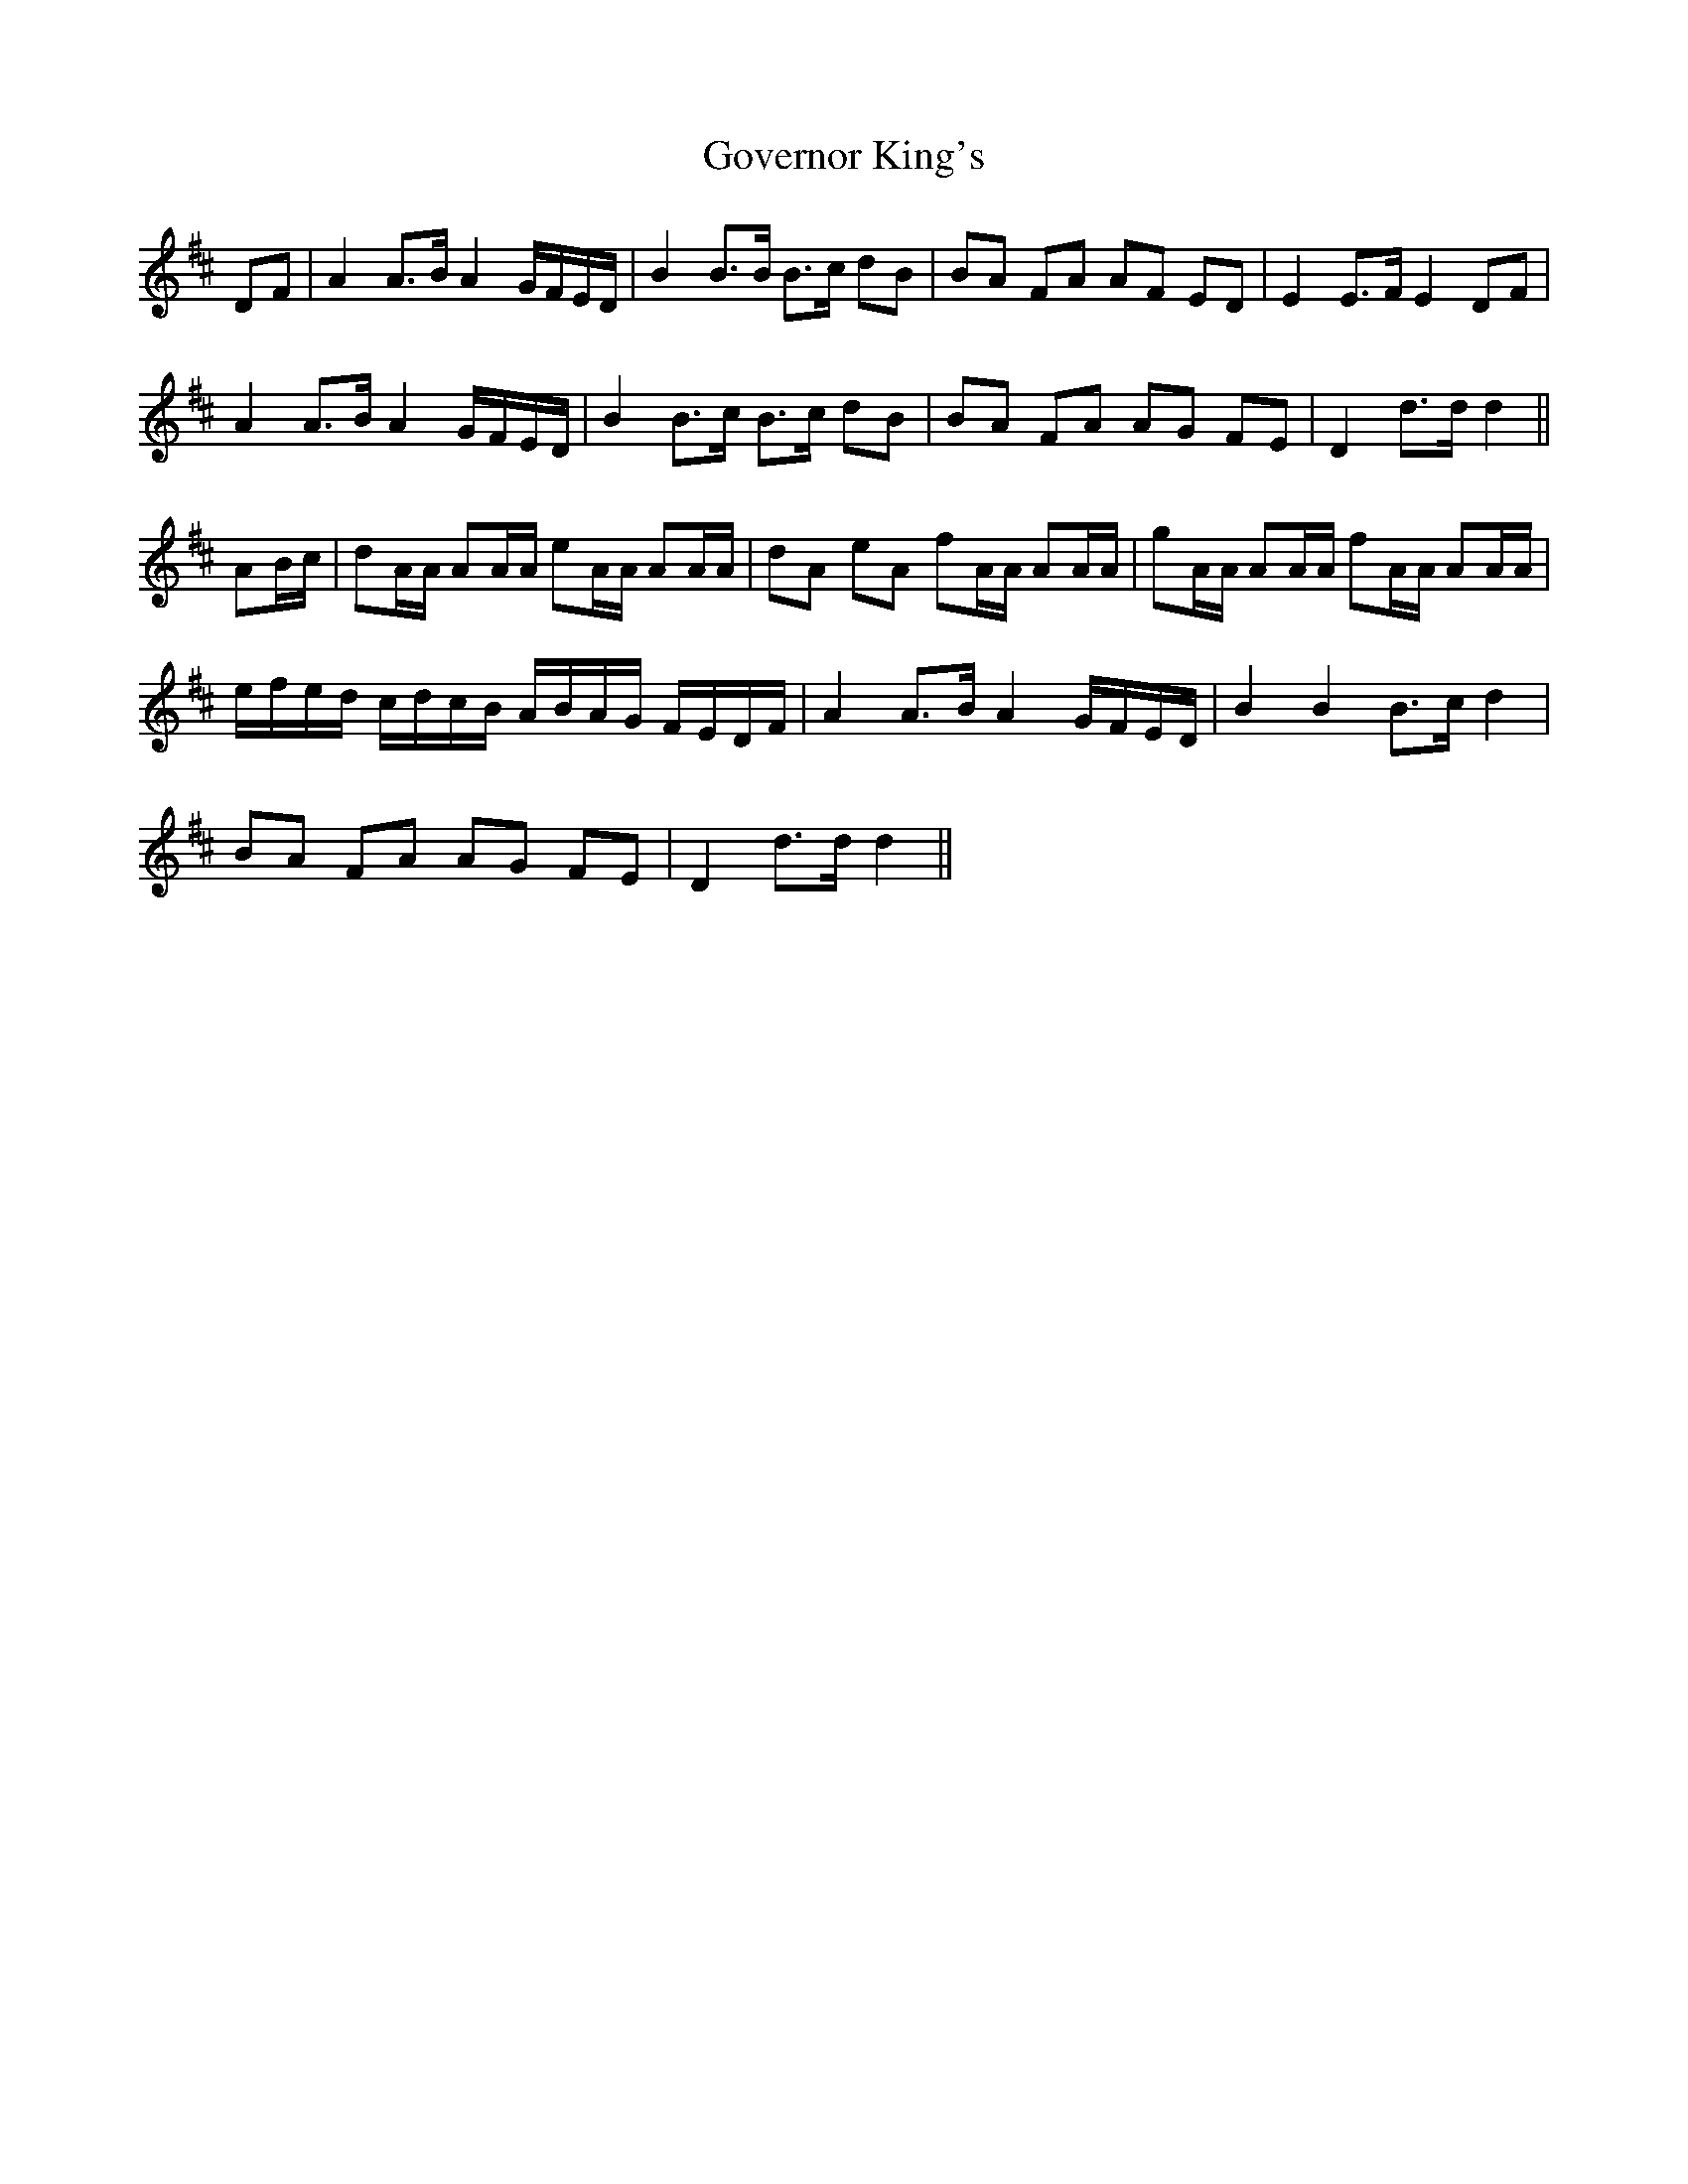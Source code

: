 X: 15858
T: Governor King's
R: march
M: 
K: Dmajor
DF|A2 A3/B/ A2 G/F/E/D/|B2 B3/B/ B3/c/ dB|BA FA AF ED|E2 E3/F/ E2 DF|
A2 A3/B/ A2 G/F/E/D/|B2 B3/c/ B3/c/ dB|BA FA AG FE|D2 d3/d/ d2||
AB/c/|dA/A/ AA/A/ eA/A/ AA/A/|dA eA fA/A/ AA/A/|gA/A/ AA/A/ fA/A/ AA/A/|
e/f/e/d/ c/d/c/B/ A/B/A/G/ F/E/D/F/|A2 A3/B/ A2 G/F/E/D/|B2 B2 B3/c/ d2|
BA FA AG FE|D2 d3/d/ d2||

